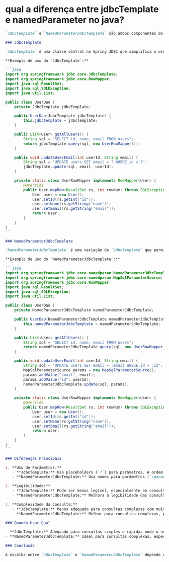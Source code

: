 * qual a diferença entre jdbcTemplate e namedParameter no java?
#+BEGIN_SRC markdown 
`JdbcTemplate` e `NamedParameterJdbcTemplate` são ambos componentes do Spring Framework que facilitam o trabalho com banco de dados JDBC. Embora compartilhem algumas funcionalidades, há diferenças importantes entre eles, especialmente na forma como lidam com parâmetros em consultas SQL.

### JdbcTemplate

`JdbcTemplate` é uma classe central no Spring JDBC que simplifica o uso do JDBC. Ele fornece métodos para executar consultas, atualizações e chamadas a procedimentos armazenados de forma simples e direta. No entanto, `JdbcTemplate` usa placeholders (`?`) para parâmetros nas consultas SQL, o que pode ser menos intuitivo ao lidar com consultas complexas ou com muitos parâmetros.

**Exemplo de uso do `JdbcTemplate`:**

```java
import org.springframework.jdbc.core.JdbcTemplate;
import org.springframework.jdbc.core.RowMapper;
import java.sql.ResultSet;
import java.sql.SQLException;
import java.util.List;

public class UserDao {
    private JdbcTemplate jdbcTemplate;

    public UserDao(JdbcTemplate jdbcTemplate) {
        this.jdbcTemplate = jdbcTemplate;
    }

    public List<User> getAllUsers() {
        String sql = "SELECT id, name, email FROM users";
        return jdbcTemplate.query(sql, new UserRowMapper());
    }

    public void updateUserEmail(int userId, String email) {
        String sql = "UPDATE users SET email = ? WHERE id = ?";
        jdbcTemplate.update(sql, email, userId);
    }

    private static class UserRowMapper implements RowMapper<User> {
        @Override
        public User mapRow(ResultSet rs, int rowNum) throws SQLException {
            User user = new User();
            user.setId(rs.getInt("id"));
            user.setName(rs.getString("name"));
            user.setEmail(rs.getString("email"));
            return user;
        }
    }
}
```

### NamedParameterJdbcTemplate

`NamedParameterJdbcTemplate` é uma variação de `JdbcTemplate` que permite usar nomes em vez de placeholders (`?`) para parâmetros em consultas SQL. Isso torna as consultas mais legíveis e menos propensas a erros, especialmente em consultas complexas com muitos parâmetros.

**Exemplo de uso do `NamedParameterJdbcTemplate`:**

```java
import org.springframework.jdbc.core.namedparam.NamedParameterJdbcTemplate;
import org.springframework.jdbc.core.namedparam.MapSqlParameterSource;
import org.springframework.jdbc.core.RowMapper;
import java.sql.ResultSet;
import java.sql.SQLException;
import java.util.List;

public class UserDao {
    private NamedParameterJdbcTemplate namedParameterJdbcTemplate;

    public UserDao(NamedParameterJdbcTemplate namedParameterJdbcTemplate) {
        this.namedParameterJdbcTemplate = namedParameterJdbcTemplate;
    }

    public List<User> getAllUsers() {
        String sql = "SELECT id, name, email FROM users";
        return namedParameterJdbcTemplate.query(sql, new UserRowMapper());
    }

    public void updateUserEmail(int userId, String email) {
        String sql = "UPDATE users SET email = :email WHERE id = :id";
        MapSqlParameterSource params = new MapSqlParameterSource();
        params.addValue("email", email);
        params.addValue("id", userId);
        namedParameterJdbcTemplate.update(sql, params);
    }

    private static class UserRowMapper implements RowMapper<User> {
        @Override
        public User mapRow(ResultSet rs, int rowNum) throws SQLException {
            User user = new User();
            user.setId(rs.getInt("id"));
            user.setName(rs.getString("name"));
            user.setEmail(rs.getString("email"));
            return user;
        }
    }
}
```

### Diferenças Principais

1. **Uso de Parâmetros:**
   - **JdbcTemplate:** Usa placeholders (`?`) para parâmetros. A ordem dos parâmetros é importante.
   - **NamedParameterJdbcTemplate:** Usa nomes para parâmetros (`:paramName`). A ordem dos parâmetros não importa, o que torna as consultas mais legíveis e menos propensas a erros.

2. **Legibilidade:**
   - **JdbcTemplate:** Pode ser menos legível, especialmente em consultas complexas com muitos parâmetros.
   - **NamedParameterJdbcTemplate:** Melhora a legibilidade das consultas SQL ao permitir o uso de nomes de parâmetros.

3. **Complexidade da Consulta:**
   - **JdbcTemplate:** Menos adequado para consultas complexas com muitos parâmetros.
   - **NamedParameterJdbcTemplate:** Melhor para consultas complexas, pois os nomes dos parâmetros ajudam a identificar facilmente cada valor.

### Quando Usar Qual

- **JdbcTemplate:** Adequado para consultas simples e rápidas onde o número de parâmetros é pequeno e a legibilidade não é um problema.
- **NamedParameterJdbcTemplate:** Ideal para consultas complexas, especialmente aquelas com muitos parâmetros, onde a legibilidade e a manutenção são importantes.

### Conclusão

A escolha entre `JdbcTemplate` e `NamedParameterJdbcTemplate` depende das necessidades específicas do seu projeto. Se você valoriza a legibilidade e tem consultas SQL complexas, `NamedParameterJdbcTemplate` é geralmente a melhor escolha. Para consultas mais simples, `JdbcTemplate` pode ser suficiente e mais direto de usar.
#+END_SRC
